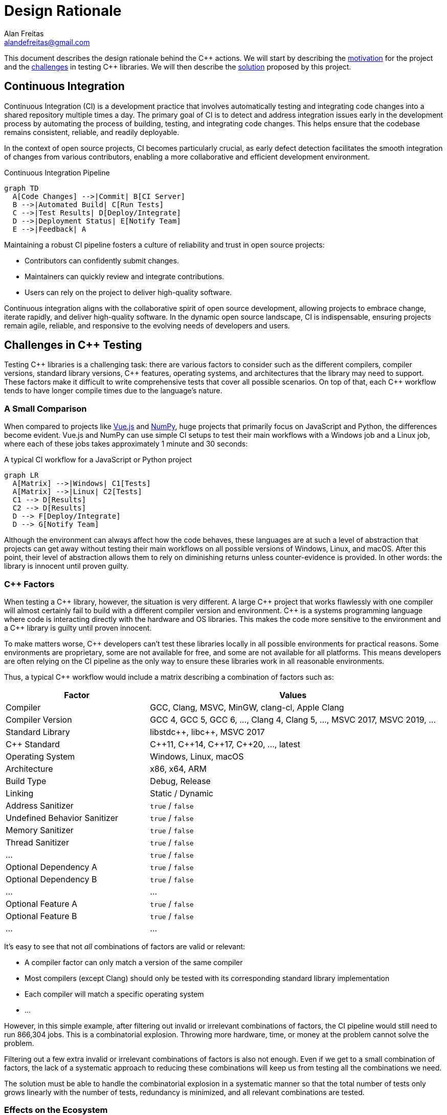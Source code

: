 = Design Rationale
Alan Freitas <alandefreitas@gmail.com>
:url-repo: https://github.com/alandefreitas/cpp-actions
:page-tags: cpp-actions
:navtitle: Design Rationale

This document describes the design rationale behind the {cpp} actions.
We will start by describing the <<continuous-integration,motivation>> for the project and the <<challenges_in_cpp_testing,challenges>> in testing {cpp} libraries.
We will then describe the <<cpp_actions,solution>> proposed by this project.

[#continuous-integration]
== Continuous Integration

Continuous Integration (CI) is a development practice that involves automatically testing and integrating code changes into a shared repository multiple times a day.
The primary goal of CI is to detect and address integration issues early in the development process by automating the process of building, testing, and integrating code changes.
This helps ensure that the codebase remains consistent, reliable, and readily deployable.

In the context of open source projects, CI becomes particularly crucial, as early defect detection facilitates the smooth integration of changes from various contributors, enabling a more collaborative and efficient development environment.

[[ci-pipeline-diagram]]
.Continuous Integration Pipeline
[mermaid]
----
graph TD
  A[Code Changes] -->|Commit| B[CI Server]
  B -->|Automated Build| C[Run Tests]
  C -->|Test Results| D[Deploy/Integrate]
  D -->|Deployment Status| E[Notify Team]
  E -->|Feedback| A
----

Maintaining a robust CI pipeline fosters a culture of reliability and trust in open source projects:

- Contributors can confidently submit changes.
- Maintainers can quickly review and integrate contributions.
- Users can rely on the project to deliver high-quality software.

Continuous integration aligns with the collaborative spirit of open source development, allowing projects to embrace change, iterate rapidly, and deliver high-quality software.
In the dynamic open source landscape, CI is indispensable, ensuring projects remain agile, reliable, and responsive to the evolving needs of developers and users.

[#challenges_in_cpp_testing]
== Challenges in C++ Testing

Testing {cpp} libraries is a challenging task: there are various factors to consider such as the different compilers, compiler versions, standard library versions, {cpp} features, operating systems, and architectures that the library may need to support.
These factors make it difficult to write comprehensive tests that cover all possible scenarios.
On top of that, each {cpp} workflow tends to have longer compile times due to the language's nature.

=== A Small Comparison

When compared to projects like https://github.com/vuejs/core[Vue.js,window=_blank] and https://github.com/numpy/numpy[NumPy,window=_blank], huge projects that primarily focus on JavaScript and Python, the differences become evident.
Vue.js and NumPy can use simple CI setups to test their main workflows with a Windows job and a Linux job, where each of these jobs takes approximately 1 minute and 30 seconds:

[[js-python-ci-diagram]]
.A typical CI workflow for a JavaScript or Python project
[mermaid,width=100%]
----
graph LR
  A[Matrix] -->|Windows| C1[Tests]
  A[Matrix] -->|Linux| C2[Tests]
  C1 --> D[Results]
  C2 --> D[Results]
  D --> F[Deploy/Integrate]
  D --> G[Notify Team]
----

Although the environment can always affect how the code behaves, these languages are at such a level of abstraction that projects can get away without testing their main workflows on all possible versions of Windows, Linux, and macOS.
After this point, their level of abstraction allows them to rely on diminishing returns unless counter-evidence is provided.
In other words: the library is innocent until proven guilty.

=== C++ Factors

When testing a {cpp} library, however, the situation is very different.
A large {cpp} project that works flawlessly with one compiler will almost certainly fail to build with a different compiler version and environment.
{cpp} is a systems programming language where code is interacting directly with the hardware and OS libraries.
This makes the code more sensitive to the environment and a {cpp} library is guilty until proven innocent.

To make matters worse, {cpp} developers can't test these libraries locally in all possible environments for practical reasons.
Some environments are proprietary, some are not available for free, and some are not available for all platforms.
This means developers are often relying on the CI pipeline as the only way to ensure these libraries work in all reasonable environments.

Thus, a typical {cpp} workflow would include a matrix describing a combination of factors such as:

[cols="1,2"]
|===
| Factor | Values

| Compiler
| GCC, Clang, MSVC, MinGW, clang-cl, Apple Clang

| Compiler Version
| GCC 4, GCC 5, GCC 6, ..., Clang 4, Clang 5, ..., MSVC 2017, MSVC 2019, ...

| Standard Library
| pass:[libstdc++], pass:[libc++], MSVC 2017

| C++ Standard
| pass:[C++]11, pass:[C++]14, pass:[C++]17, pass:[C++]20, ..., latest

| Operating System
| Windows, Linux, macOS

| Architecture
| x86, x64, ARM

| Build Type
| Debug, Release

| Linking
| Static / Dynamic

| Address Sanitizer
| `true` / `false`

| Undefined Behavior Sanitizer
| `true` / `false`

| Memory Sanitizer
| `true` / `false`

| Thread Sanitizer
| `true` / `false`

| pass:[...]
| `true` / `false`

| Optional Dependency A
| `true` / `false`

| Optional Dependency B
| `true` / `false`

| pass:[...]
| pass:[...]

| Optional Feature A
| `true` / `false`

| Optional Feature B
| `true` / `false`

| pass:[...]
| pass:[...]
|===

It's easy to see that not _all_ combinations of factors are valid or relevant:

- A compiler factor can only match a version of the same compiler
- Most compilers (except Clang) should only be tested with its corresponding standard library implementation
- Each compiler will match a specific operating system
- pass:[...]

However, in this simple example, after filtering out invalid or irrelevant combinations of factors, the CI pipeline would still need to run 866,304 jobs.
This is a combinatorial explosion.
Throwing more hardware, time, or money at the problem cannot solve the problem.

Filtering out a few extra invalid or irrelevant combinations of factors is also not enough.
Even if we get to a small combination of factors, the lack of a systematic approach to reducing these combinations will keep us from testing all the combinations we need.

The solution must be able to handle the combinatorial explosion in a systematic manner so that the total number of tests only grows linearly with the number of tests, redundancy is minimized, and all relevant combinations are tested.

=== Effects on the Ecosystem

This difficulty to test {cpp} libraries has a viral effect with enormous implications to the C++ ecosystem:

- Libraries don't properly test and support all platforms they claim to support
- Transitively, this support also becomes broken for any projects depending on the library
- Users end up avoiding dependencies altogether, so they can reliably support the platforms they need

With some notable exceptions, this is currently the case with most small standalone libraries one can find on GitHub.
These are libraries that could be very useful otherwise, so avoiding dependencies altogether is not a reasonable solution to the problem.
We will never get anywhere meaningful if we’re not able to stand on the shoulders of giants.

=== Replicating Workflows

One common alternative {cpp} developers use to come up with reasonable CI workflows for their projects is to copy/paste the CI configuration from other projects.
This is a very common practice, but it's not a stable solution for the problem:

- First, the workflow being copied is often not testing all relevant environments or the relevant cases are different for the library being tested.
In this case, the CI workflow ends up relying on luck, but this doesn't work well for {cpp} projects due to its sensitivity to the environment.

- Second, copy/pasting and adapting workflows doesn't scale well.
C++ workflows tend to be complex, best practices are constantly being developed, and new tools and compiler versions are being released.
For instance, if the main workflow pattern changes once a month and the developer is maintaining this pattern for 20 small projects, this means the developer will need to adapt the pattern 240 times a year: that's one commit that needs to be written, tested and merged every business day.
In practice, most projects just won't catch up with the changes and best practices.

- {cpp} requires customization, which makes replicating patterns costly.
While the workflows for other languages are often the very same commands to test the library, {cpp} projects are very different from each other.
CI workflows are never the same procedure: dependencies need to be installed from different sources and integrated differently depending on the environment.
Copy/pasting cannot be easily automated and the pattern needs to be adapted and retested.

There's also a conflict in how CI workflow patterns handle edge cases in individual projects.
These patterns often include logic to handle edge cases for which other developers copying the pattern don't understand the motivation.
For instance, workflow patterns might include extra steps required by a less common compiler.
Developers often accumulate the logic they don't understand even though it's not relevant to their tests or remove the logic they don't understand even though it's relevant to their tests.

[#cpp_actions]
== C++ Actions

This project aims to address the challenges in testing {cpp} libraries by providing a collection of GitHub actions that are specifically designed to test {cpp} libraries in a variety of environments.
GitHub actions were chosen as the platform for these tools because they are easy to use and are well-integrated with GitHub, where most open source projects are hosted.

Instead of providing a single action that attempts to test a {cpp} project, the {cpp}-actions provide a collection of actions that can be combined to create a comprehensive CI pipeline for testing {cpp} libraries.
Users can select the actions that are most relevant to their project and combine them to create a customized CI pipeline that meets their needs.
Each action includes features to improve the efficiency and reliability of the CI pipeline, such as caching, parallelization, and cross-compilation.

The actions can be composed in reused in new or existing {cpp} projects.
New projects can use a combination of all actions to focus on writing high-quality code and delivering great software to your users.
Actions include best practices are have a stable API, so they can be easily reused in existing projects and users can inherit the best practices from the actions by simply updating their version.

[#cpp_actions_matrix]
=== From matrices to requirements

If you've ever read the documentation of a {cpp} library, you've probably seen a requirements section such as the following:

[source]
====
The library requires a compiler supporting at least C++11.

The library has been tested with the following compilers:

* clang >=3.8
* gcc >=4.8
* msvc >=14.1
====

In other words, the requirements of the library, or its contract, is defined in terms of compiler and feature requirements.
Ensuring the library works whenever these requirements are met is the responsibility of the library, and this is what should be ultimately tested.

The xref:actions/cpp-matrix.adoc[{cpp} Matrix Action] is designed to automate the generation of a comprehensive test matrix for your {cpp} libraries given their requirements.
It simplifies the process of defining the contract of what platforms your library supports and testing your project across a proper selected subset of relevant compiler versions and platforms.

This means the usual CI workflow for a {cpp} library would be:

[[cpp-ci-diagram]]
.A typical C++ Actions workflow
[mermaid,width=100%]
----
graph LR
  R[Requirements] -->|Contract| A[Matrix]
  A[Matrix] -->|Environment 1| B1[Install Dependencies]
  A[Matrix] -->|Environment 2| B2[Install Dependencies]
  A[Matrix] -->|...| B3[Install Dependencies]
  B1 --> C1[Tests]
  B2 --> C2[Tests]
  B3 --> C3[Tests]
  C1 --> D[Reports]
  C2 --> D[Reports]
  C3 --> D[Reports]
  D --> F[Deploy/Integrate]
  D --> G[Notify Team]

  style A fill:#cccccc,stroke:#000000,stroke-width:2px
----

When a new version of a compiler is released within the range of supported versions, the CI pipeline will automatically test the new version.
Best practices are constantly being developed, and these best practices can be inherited by simply updating the version of the action being used.

Although this solves part of the problem, we still need to solve the combinatorial explosion of factors.
The xref:actions/cpp-matrix.adoc[{cpp} Matrix Action] handles this with <<cpp_actions_matrix_factors,requirement factors>> that can be used to create a fractional factorial experiment design and ensure all relevant factor combinations are tested in a systematic manner.

[#cpp_actions_matrix_factors]
=== Factors

The main problem with {cpp} projects is the combinatorial explosion of factors.
Formally, we have a https://en.wikipedia.org/wiki/Factorial_experiment[Factorial Experiment,window=_blank] for which we need a https://en.wikipedia.org/wiki/Fractional_factorial_design[Fractional Factorial Design,window=_blank] to reduce the number of tests to a manageable number.

As with any fractional factorial design, we need feedback on the relevance of each factor to explore the https://en.wikipedia.org/wiki/Sparsity-of-effects_principle[Sparsity-of-effects principle,window=_blank].
In other words, we need procedurally know which combinations of factors aggregate most information and which combinations of factors are irrelevant.

An automated search for the best fractional factorial design is not desirable, since the relevance of factors is not and cannot be stochastic.
Instead, we provide categories of factors that can be used to define the requirements of a library: Latest factors, Variant factors, Combinatorial factors, and Combined factors.

For instance, let's assume we define the following requirements for a library:

[source]
====
* The library requires a compiler supporting at least {cpp}17.
* The library should be tested with the following compilers:
** gcc >=4.8
** clang >=3.8
** msvc >=14.1
====

The xref:actions/cpp-matrix.adoc[{cpp} Matrix Action] will generate matrix entries for all versions of GCC above 4.8 that support {cpp}17. Let's say it generates entries for GCC 7, GCC 8, GCC 9, GCC 10, GCC 11, GCC 12, GCC 13. Here's how each type of factor will affect the matrix:

[cols="1,5"]
|===
| Factor | Effect

| Latest Factor
| Now suppose we define the "latest" factor `gcc Coverage`.
This mean the entry "GCC 13" will be duplicated.
The action will generate the original entry "GCC 13" and a new entry "GCC 13 (Coverage)" with the `"coverage"` key set to `true`.
The `"coverage"` key will be set to `false` in all other entries.
This is useful when we want to test the latest version of a compiler with a specific feature and know repeating the test with other combinations of compilers has no significant benefit.

| Variant Factor
| For variant factors, suppose we define the "variant" factor `gcc Asan Shared`.
These variant factors don't duplicate entries.
Instead, these factors are included in existing intermediary compiler entries.
In this case, the entries "GCC 12" and "GCC 11" will be replaced by the "GCC 12 (Asan)" and "GCC 11 (Shared)" entries.
This is useful when we need to ensure a factor works at least once in the matrix, but testing it with all combinations of factors has diminishing returns and it doesn't affect usual library behavior to justify duplicating an entry.

| Combinatorial Factor
| Finally, for combinatorial factors, suppose we define the "combinatorial" factor `gcc Standalone` to test a version of the library without dependencies.
These combinatorial factors will generate a new entry in the matrix for each combination of factors.
Although the matrix provides this option, it's not recommended to use this type of factor unless it's absolutely necessary for 2 reasons: first, it will contribute to a combinatorial explosion of factors, which is precisely what we're trying to avoid; second, the same result can be achieved by including extra steps in the workflow.
These extra steps can then be enabled or disabled by other factors with much better precision and allows the job to reuse the environment.
This kind of factor is only useful when there is a reasonably small number of jobs, and we want to execute them in parallel.

| Combined Factor
| Combined factors can be used as a shorthand for a combination of factors.
They can be included as latest, variant, or combinatorial factors.
For instance, the combined factor `gcc Asan+Ubsan` will generate an entry with the factors `Asan` and `Ubsan` set to `true`.
This is useful whenever testing a combination of factors at once is acceptable.
|===

=== Matrix entries

==== Basic fields

Each entry in the matrix generated by the xref:actions/cpp-matrix.adoc[{cpp} Matrix Action] will contain the entry name, the compiler name, its version, and a list of {cpp} standards.
These are the basic fields in each entry.

==== Auxiliary flags

A number of auxiliary flags are defined in each entry to provide easy access to version components (e.g.: `major`, `minor`, `patch`), factors (one boolean value is set for each factor key), and its relative position in the test matrix (e.g.: `is-latest`, `is-main`, `is-earliest`, `is-intermediary`, `has-factors`).
All these auxiliary flags can be used to filter steps in the workflow.
For instance, if there's a recommended way to install the library, this can be tested in all jobs and alternatives ways to install the library can be tested in a subset of jobs: for instance, skipping this step when the entry `is-intermediary`.

[#cpp_actions_matrix_suggestions]
==== Suggestions

Each matrix entry also contains a number of other fields that can be considered suggestions for that combination of factors: `runs-on`, `container`, generator`, `b2-toolset`, `build-type`, `ccflags`, `cxxflags`, `env`, `install`.
Factors also influence suggestions: the value of these fields are also impacted if the entry includes a factor whose lowercase version is one of `asan`, `ubsan`, `msan`, `tsan`, `coverage`, `x86`, `time-trace`.

Combined factors also influence the value of these fields.
For instance, the factor `gcc Asan` might set `cxxflags` to something like `-fsanitize=address`, while the combined factor `gcc Asan+Ubsan` might set `cxxflags` to `-fsanitize=address,undefined`.

All these extra fields should be considered suggestions, since they are not enforced by the action.
All these suggestions can be completely ignored by the user, but they can also be customized by the user to fit the needs of the project.

Common ways to customize these suggestions include (from the simplest to the most complex):

* Using the corresponding xref:actions/cpp-matrix.adoc[{cpp} Matrix Action] input to customize the value of these fields (see the action reference)
* Use GitHub Actions https://docs.github.com/en/actions/learn-github-actions/expressions[Expressions] to generate new values from existing values
* Use a custom bash step to generate new values from existing values
* Create a custom script to read the complete matrix and generate a new matrix with the desired values

If none of these options is enough for the library requirements, the xref:actions/cpp-matrix.adoc[{cpp} Matrix Action] also prints the complete matrix in YAML format, so it can be copy/pasted into the workflow as a starting point to be customized.

== Independent Actions

The project also includes a number of independent actions that represent common steps in a {cpp} CI workflow.
These include steps for setting up the compiler, installing dependencies, building the project, running tests, and generating reports.

Although these actions are meant to integrate well with entries from the xref:actions/cpp-matrix.adoc[{cpp} Matrix Action], they can also be used independently in any existing project.

With these actions, long scripts to test library workflows can be replaced by a few lines of YAML:

[[ci-actions-workflow-diagram]]
.CI workflow using the C++ Actions
[mermaid,width=100%]
----
graph LR
  subgraph For Each Entry
    B
    C
    D
    E
  end

  R[Requirements] --> A[Matrix]
  A[Matrix] --> B
  B[Setup C++] --> C
  C[Install Dependencies] --> D
  D[Workflows] --> E
  E[Reports] -->|success| F[Deploy/Integrate]
  E -->|failure| H[Notify Team]

  style A fill:#cccccc,stroke:#000000,stroke-width:2px
----

The actions also abstract away the complexity of best practices or setting up environments that represent corner cases without polluting the main workflow with unnecessary details.
For instance, workflows with less common compilers might require extra flags in CMake, but these flags are not relevant to the main workflow.

=== Compilers

The xref:actions/setup-cpp.adoc[Setup C++] action is used to set up a {cpp} compiler.
Analogous actions are included for individual compilers.
These actions are analogous to the well-known actions such as https://github.com/actions/setup-node[actions/setup-node,window=_blank] and https://github.com/actions/setup-python[actions/setup-python,window=_blank].

The main difference is that the {cpp}-actions attempt to replicate the environment most likely to be used by users of the library by trying to find the compiler or install it from the system package manager before downloading the binaries for a specific version.
This is useful to increase the value of the specific combinations being tested in the matrix.

For instance, if the user is testing a library with GCC 10, the action will first try to find GCC 10 in the system, then install it from the system package manager (`gcc-10` in APT), and install the binaries directly only if the previous steps fail.
The ensures the GCC version being test is the one most likely to be used by the user.

The compiler path and version are returned as outputs, so they can be used in subsequent steps.

=== Packages

After setting up the compiler defined by the entry, {cpp} workflows usually continue by installing dependencies from various sources.
A second set of actions are designed to set up these dependencies.

These `setup-*` actions are also analogous to the first set of compiler actions.
They attempt to provide simple steps that can be used to set up APT packages, vcpkg packages, Boost modules, or download and install arbitrary packages from a URL.

They have the same logic as the compiler actions: they first try to find the package in the system, then in the system package manager, and install the binaries directly only if the previous steps fail.

=== Workflows

Workflow actions are used to configure, build, test, install, and package the library in a single step.
This is a common step in all {cpp} CI workflows.

In particular, the xref:actions/cmake-workflow.adoc[CMake Workflow Action] is designed to be used with CMake projects.
It's common for {cpp} projects to run a complete CMake workflow to test the library and another conditionally enabled CMake workflow step for the integration tests.
This way, the integration instructions for the library are always up-to-date.

Besides simplifying the workflow, the action allows the user to customize the specific CMake version used for the test.
This is useful to ensure libraries don't break their CMake https://cmake.org/cmake/help/latest/command/cmake_minimum_required.html[`cmake_minimum_required`,window=_blank] contract declarations.
The action can even extract the minimum CMake version from the `CMakeLists.txt` file and use it to set up the environment.

CMake best practices and features tend to change with new CMake versions.
When multiple CMake versions are being tested by different entries and steps, the action also adapts how the inputs should be passed as arguments to CMake account for the features supported by that CMake version.
This abstraction can both simplify the workflow while still taking advantage of CMake features not available in all CMake versions and ensuring the library works according to best practices for each version of CMake.

A https://www.boost.org/doc/libs/master/tools/build/doc/html/index.html[B2] workflow action is also provided for Boost library projects.
This action is analogous to the CMake workflow action and is particularly useful for Boost library proposals.

=== Analysis and Reports

Workflows typically end with conditionally enabled steps to analyze the results of the tests.
These reports usually include an analysis of compilation time, coverage reports, and extra information about the project relative to the latest commit.
This project includes another set of actions to help users generate these reports.

Note that these steps are usually conditionally enabled according to a factor in the matrix entry.
For instance, a `time-trace` factor can be created to include something like `-ftime-trace` in the {cpp} flags and to conditionally enable the xref:actions/flamegraph.adoc[time-trace] step in the workflow.

